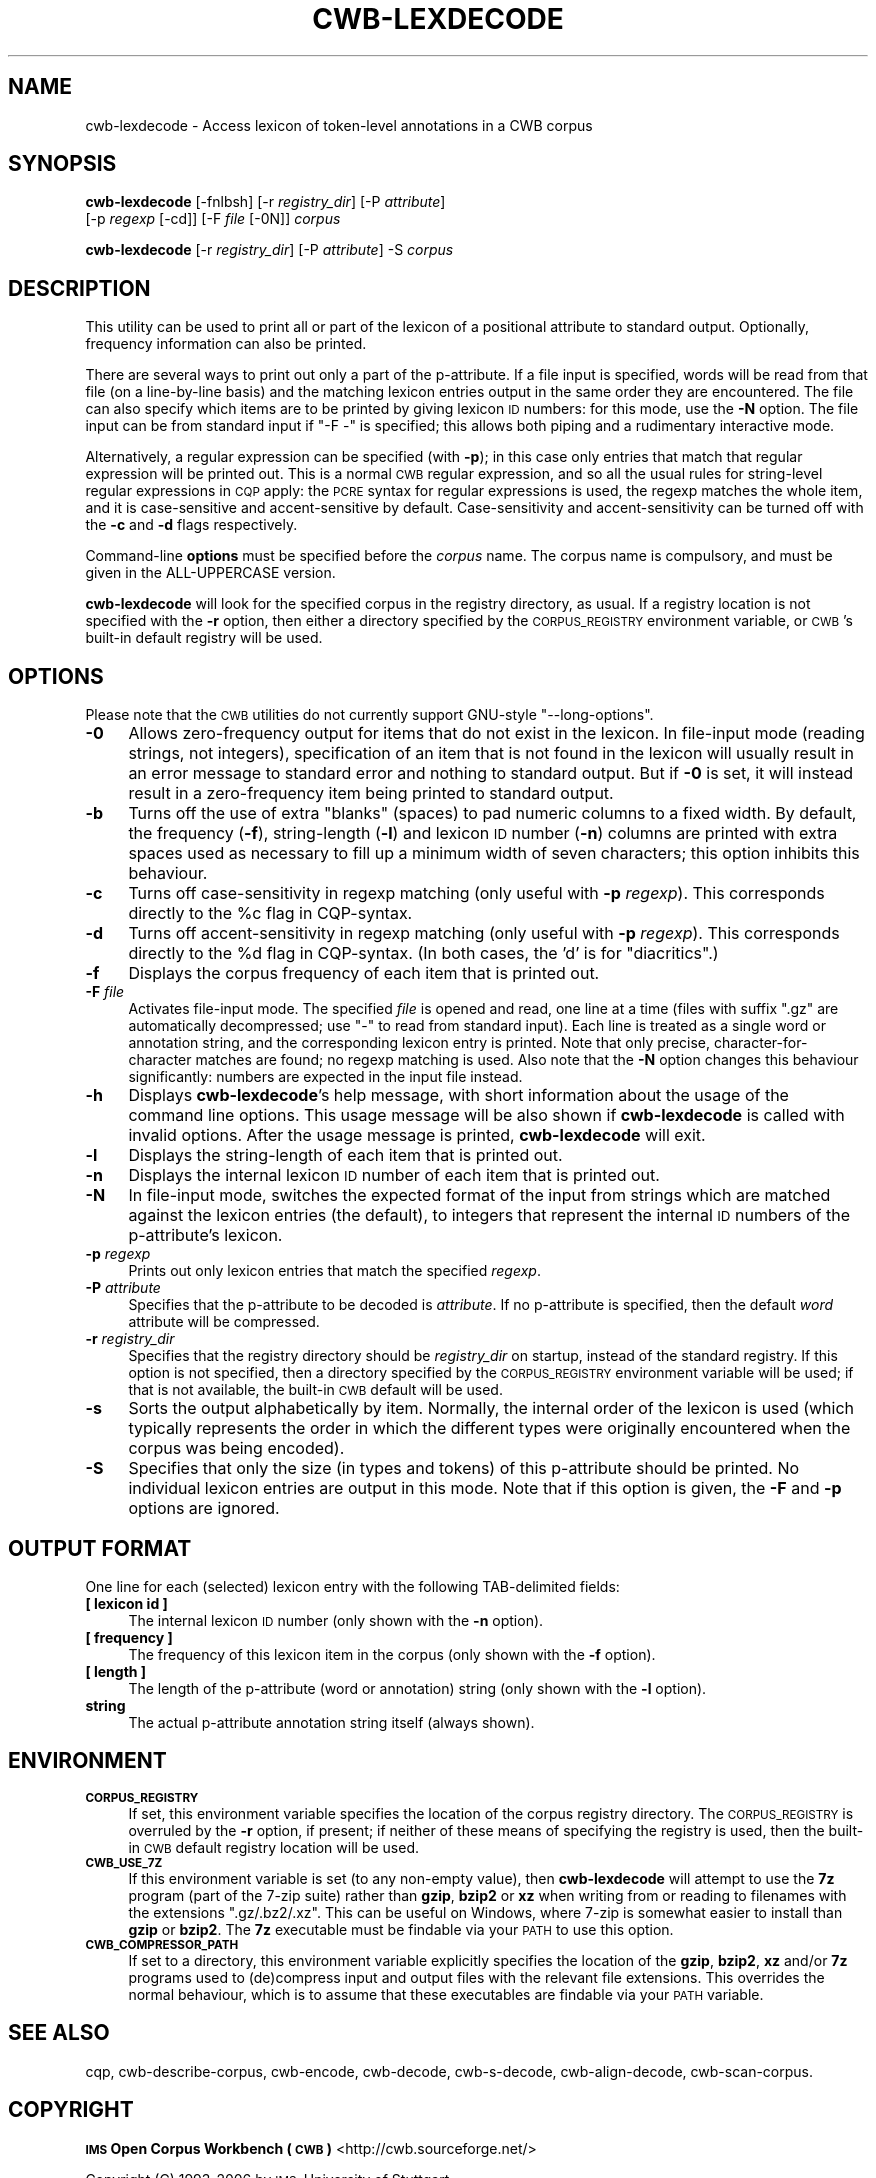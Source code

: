 .\" Automatically generated by Pod::Man 4.11 (Pod::Simple 3.35)
.\"
.\" Standard preamble:
.\" ========================================================================
.de Sp \" Vertical space (when we can't use .PP)
.if t .sp .5v
.if n .sp
..
.de Vb \" Begin verbatim text
.ft CW
.nf
.ne \\$1
..
.de Ve \" End verbatim text
.ft R
.fi
..
.\" Set up some character translations and predefined strings.  \*(-- will
.\" give an unbreakable dash, \*(PI will give pi, \*(L" will give a left
.\" double quote, and \*(R" will give a right double quote.  \*(C+ will
.\" give a nicer C++.  Capital omega is used to do unbreakable dashes and
.\" therefore won't be available.  \*(C` and \*(C' expand to `' in nroff,
.\" nothing in troff, for use with C<>.
.tr \(*W-
.ds C+ C\v'-.1v'\h'-1p'\s-2+\h'-1p'+\s0\v'.1v'\h'-1p'
.ie n \{\
.    ds -- \(*W-
.    ds PI pi
.    if (\n(.H=4u)&(1m=24u) .ds -- \(*W\h'-12u'\(*W\h'-12u'-\" diablo 10 pitch
.    if (\n(.H=4u)&(1m=20u) .ds -- \(*W\h'-12u'\(*W\h'-8u'-\"  diablo 12 pitch
.    ds L" ""
.    ds R" ""
.    ds C` ""
.    ds C' ""
'br\}
.el\{\
.    ds -- \|\(em\|
.    ds PI \(*p
.    ds L" ``
.    ds R" ''
.    ds C`
.    ds C'
'br\}
.\"
.\" Escape single quotes in literal strings from groff's Unicode transform.
.ie \n(.g .ds Aq \(aq
.el       .ds Aq '
.\"
.\" If the F register is >0, we'll generate index entries on stderr for
.\" titles (.TH), headers (.SH), subsections (.SS), items (.Ip), and index
.\" entries marked with X<> in POD.  Of course, you'll have to process the
.\" output yourself in some meaningful fashion.
.\"
.\" Avoid warning from groff about undefined register 'F'.
.de IX
..
.nr rF 0
.if \n(.g .if rF .nr rF 1
.if (\n(rF:(\n(.g==0)) \{\
.    if \nF \{\
.        de IX
.        tm Index:\\$1\t\\n%\t"\\$2"
..
.        if !\nF==2 \{\
.            nr % 0
.            nr F 2
.        \}
.    \}
.\}
.rr rF
.\"
.\" Accent mark definitions (@(#)ms.acc 1.5 88/02/08 SMI; from UCB 4.2).
.\" Fear.  Run.  Save yourself.  No user-serviceable parts.
.    \" fudge factors for nroff and troff
.if n \{\
.    ds #H 0
.    ds #V .8m
.    ds #F .3m
.    ds #[ \f1
.    ds #] \fP
.\}
.if t \{\
.    ds #H ((1u-(\\\\n(.fu%2u))*.13m)
.    ds #V .6m
.    ds #F 0
.    ds #[ \&
.    ds #] \&
.\}
.    \" simple accents for nroff and troff
.if n \{\
.    ds ' \&
.    ds ` \&
.    ds ^ \&
.    ds , \&
.    ds ~ ~
.    ds /
.\}
.if t \{\
.    ds ' \\k:\h'-(\\n(.wu*8/10-\*(#H)'\'\h"|\\n:u"
.    ds ` \\k:\h'-(\\n(.wu*8/10-\*(#H)'\`\h'|\\n:u'
.    ds ^ \\k:\h'-(\\n(.wu*10/11-\*(#H)'^\h'|\\n:u'
.    ds , \\k:\h'-(\\n(.wu*8/10)',\h'|\\n:u'
.    ds ~ \\k:\h'-(\\n(.wu-\*(#H-.1m)'~\h'|\\n:u'
.    ds / \\k:\h'-(\\n(.wu*8/10-\*(#H)'\z\(sl\h'|\\n:u'
.\}
.    \" troff and (daisy-wheel) nroff accents
.ds : \\k:\h'-(\\n(.wu*8/10-\*(#H+.1m+\*(#F)'\v'-\*(#V'\z.\h'.2m+\*(#F'.\h'|\\n:u'\v'\*(#V'
.ds 8 \h'\*(#H'\(*b\h'-\*(#H'
.ds o \\k:\h'-(\\n(.wu+\w'\(de'u-\*(#H)/2u'\v'-.3n'\*(#[\z\(de\v'.3n'\h'|\\n:u'\*(#]
.ds d- \h'\*(#H'\(pd\h'-\w'~'u'\v'-.25m'\f2\(hy\fP\v'.25m'\h'-\*(#H'
.ds D- D\\k:\h'-\w'D'u'\v'-.11m'\z\(hy\v'.11m'\h'|\\n:u'
.ds th \*(#[\v'.3m'\s+1I\s-1\v'-.3m'\h'-(\w'I'u*2/3)'\s-1o\s+1\*(#]
.ds Th \*(#[\s+2I\s-2\h'-\w'I'u*3/5'\v'-.3m'o\v'.3m'\*(#]
.ds ae a\h'-(\w'a'u*4/10)'e
.ds Ae A\h'-(\w'A'u*4/10)'E
.    \" corrections for vroff
.if v .ds ~ \\k:\h'-(\\n(.wu*9/10-\*(#H)'\s-2\u~\d\s+2\h'|\\n:u'
.if v .ds ^ \\k:\h'-(\\n(.wu*10/11-\*(#H)'\v'-.4m'^\v'.4m'\h'|\\n:u'
.    \" for low resolution devices (crt and lpr)
.if \n(.H>23 .if \n(.V>19 \
\{\
.    ds : e
.    ds 8 ss
.    ds o a
.    ds d- d\h'-1'\(ga
.    ds D- D\h'-1'\(hy
.    ds th \o'bp'
.    ds Th \o'LP'
.    ds ae ae
.    ds Ae AE
.\}
.rm #[ #] #H #V #F C
.\" ========================================================================
.\"
.IX Title "CWB-LEXDECODE 1"
.TH CWB-LEXDECODE 1 "2022-07-22" "3.5.0" "IMS Open Corpus Workbench"
.\" For nroff, turn off justification.  Always turn off hyphenation; it makes
.\" way too many mistakes in technical documents.
.if n .ad l
.nh
.SH "NAME"
cwb\-lexdecode \- Access lexicon of token\-level annotations in a CWB corpus
.SH "SYNOPSIS"
.IX Header "SYNOPSIS"
\&\fBcwb-lexdecode\fR [\-fnlbsh] [\-r \fIregistry_dir\fR] [\-P \fIattribute\fR]
    [\-p \fIregexp\fR [\-cd]] [\-F \fIfile\fR [\-0N]]  \fIcorpus\fR
.PP
\&\fBcwb-lexdecode\fR [\-r \fIregistry_dir\fR] [\-P \fIattribute\fR] \-S \fIcorpus\fR
.SH "DESCRIPTION"
.IX Header "DESCRIPTION"
This utility can be used to print all or part of the lexicon of a positional
attribute to standard output. Optionally, frequency information can also be
printed.
.PP
There are several ways to print out only a part of the p\-attribute. If a file
input is specified, words will be read from that file (on a line-by-line basis)
and the matching lexicon entries output in the same order they are encountered.
The file can also specify which items are to be printed by giving lexicon \s-1ID\s0
numbers: for this mode, use the \fB\-N\fR option.
The file input can be from standard input if \f(CW\*(C`\-F \-\*(C'\fR is specified; this allows
both piping and a rudimentary interactive mode.
.PP
Alternatively, a regular expression can be specified (with \fB\-p\fR); in this
case only entries that match that regular expression will be printed out. This
is a normal \s-1CWB\s0 regular expression, and so all the usual rules for
string-level regular expressions in \s-1CQP\s0 apply: the \s-1PCRE\s0 syntax for regular
expressions is used, the regexp matches the whole item, and it is
case-sensitive and accent-sensitive by default.  Case-sensitivity and
accent-sensitivity can be turned off with the \fB\-c\fR and \fB\-d\fR flags
respectively.
.PP
Command-line \fBoptions\fR must be specified before the \fIcorpus\fR name. The
corpus name is compulsory, and must be given in the ALL-UPPERCASE version.
.PP
\&\fBcwb-lexdecode\fR will look for the specified corpus in the registry directory,
as usual. If a registry location is not specified with the \fB\-r\fR option, then
either a directory specified by the \s-1CORPUS_REGISTRY\s0 environment variable, or
\&\s-1CWB\s0's built-in default registry will be used.
.SH "OPTIONS"
.IX Header "OPTIONS"
Please note that the \s-1CWB\s0 utilities do not currently support GNU-style \f(CW\*(C`\-\-long\-options\*(C'\fR.
.IP "\fB\-0\fR" 4
.IX Item "-0"
Allows zero-frequency output for items that do not exist in the lexicon. In file-input
mode (reading strings, not integers), specification of an item that is not found in the lexicon will usually result
in an error message to standard error and nothing to standard output. But if \fB\-0\fR
is set, it will instead result in a zero-frequency item being printed to standard
output.
.IP "\fB\-b\fR" 4
.IX Item "-b"
Turns off the use of extra \*(L"blanks\*(R" (spaces) to pad numeric columns to a fixed width.
By default, the frequency (\fB\-f\fR), string-length (\fB\-l\fR) and lexicon \s-1ID\s0 number (\fB\-n\fR)
columns are printed with extra spaces used as necessary to fill up a minimum width
of seven characters; this option inhibits this behaviour.
.IP "\fB\-c\fR" 4
.IX Item "-c"
Turns off case-sensitivity in regexp matching (only useful with \fB\-p\fR \fIregexp\fR). 
This corresponds directly to the \f(CW%c\fR flag in CQP-syntax.
.IP "\fB\-d\fR" 4
.IX Item "-d"
Turns off accent-sensitivity in regexp matching (only useful with \fB\-p\fR \fIregexp\fR). 
This corresponds directly to the \f(CW%d\fR flag in CQP-syntax. (In both cases, the 'd'
is for \*(L"diacritics\*(R".)
.IP "\fB\-f\fR" 4
.IX Item "-f"
Displays the corpus frequency of each item that is printed out.
.IP "\fB\-F\fR \fIfile\fR" 4
.IX Item "-F file"
Activates file-input mode. The specified \fIfile\fR is opened and read, one line
at a time (files with suffix \f(CW\*(C`.gz\*(C'\fR are automatically decompressed; use \f(CW\*(C`\-\*(C'\fR
to read from standard input). Each line is treated as a single word or
annotation string, and the corresponding lexicon entry is printed. Note that
only precise, character-for-character matches are found; no regexp matching is
used.
Also note that the \fB\-N\fR option changes this behaviour significantly: numbers
are expected in the input file instead.
.IP "\fB\-h\fR" 4
.IX Item "-h"
Displays \fBcwb-lexdecode\fR's help message, with short information about the usage of the command line options.  
This usage message will be also shown if \fBcwb-lexdecode\fR is called with invalid options.
After the usage message is printed, \fBcwb-lexdecode\fR will exit.
.IP "\fB\-l\fR" 4
.IX Item "-l"
Displays the string-length of each item that is printed out.
.IP "\fB\-n\fR" 4
.IX Item "-n"
Displays the internal lexicon \s-1ID\s0 number of each item that is printed out.
.IP "\fB\-N\fR" 4
.IX Item "-N"
In file-input mode, switches the expected format of the input from strings which
are matched against the lexicon entries (the default), to integers that represent
the internal \s-1ID\s0 numbers of the p\-attribute's lexicon.
.IP "\fB\-p\fR \fIregexp\fR" 4
.IX Item "-p regexp"
Prints out only lexicon entries that match the specified \fIregexp\fR.
.IP "\fB\-P\fR \fIattribute\fR" 4
.IX Item "-P attribute"
Specifies that the p\-attribute to be decoded is \fIattribute\fR. If no p\-attribute is specified, 
then the default \fIword\fR attribute will be compressed.
.IP "\fB\-r\fR \fIregistry_dir\fR" 4
.IX Item "-r registry_dir"
Specifies that the registry directory should be \fIregistry_dir\fR on startup,
instead of the standard registry. If this option is not specified, then a directory 
specified by the \s-1CORPUS_REGISTRY\s0 environment variable will be used; if that is not available, 
the built-in \s-1CWB\s0 default will be used.
.IP "\fB\-s\fR" 4
.IX Item "-s"
Sorts the output alphabetically  by item. Normally, the internal order of the lexicon is
used (which typically represents the order in which the different types were originally
encountered when the corpus was being encoded).
.IP "\fB\-S\fR" 4
.IX Item "-S"
Specifies that only the size (in types and tokens) of this p\-attribute should be printed.
No individual lexicon entries are output in this mode. Note that if this option is given,
the \fB\-F\fR and \fB\-p\fR options are ignored.
.SH "OUTPUT FORMAT"
.IX Header "OUTPUT FORMAT"
One line for each (selected) lexicon entry with the following TAB-delimited fields:
.IP "\fB[ lexicon id ]\fR" 4
.IX Item "[ lexicon id ]"
The internal lexicon \s-1ID\s0 number (only shown with the \fB\-n\fR option).
.IP "\fB[ frequency ]\fR" 4
.IX Item "[ frequency ]"
The frequency of this lexicon item in the corpus (only shown with the \fB\-f\fR option).
.IP "\fB[ length ]\fR" 4
.IX Item "[ length ]"
The length of the p\-attribute (word or annotation) string (only shown with the \fB\-l\fR option).
.IP "\fBstring\fR" 4
.IX Item "string"
The actual p\-attribute annotation string itself (always shown).
.SH "ENVIRONMENT"
.IX Header "ENVIRONMENT"
.IP "\fB\s-1CORPUS_REGISTRY\s0\fR" 4
.IX Item "CORPUS_REGISTRY"
If set, this environment variable specifies the location of the corpus registry directory. 
The \s-1CORPUS_REGISTRY\s0 is overruled by the \fB\-r\fR option, if present; if neither of these means
of specifying the registry is used, then the built-in \s-1CWB\s0 default registry location will be used.
.IP "\fB\s-1CWB_USE_7Z\s0\fR" 4
.IX Item "CWB_USE_7Z"
If this environment variable is set (to any non-empty value), then \fBcwb-lexdecode\fR will attempt to use the \fB7z\fR program 
(part of the 7\-zip suite) rather than \fBgzip\fR, \fBbzip2\fR or \fBxz\fR when writing from or reading to filenames with the
extensions \f(CW\*(C`.gz/.bz2/.xz\*(C'\fR. This can be useful on Windows, where 7\-zip is somewhat easier to install than 
\&\fBgzip\fR or \fBbzip2\fR. The \fB7z\fR executable must be findable via your \s-1PATH\s0 to use this option.
.IP "\fB\s-1CWB_COMPRESSOR_PATH\s0\fR" 4
.IX Item "CWB_COMPRESSOR_PATH"
If set to a directory, this environment variable explicitly specifies the location of the \fBgzip\fR, \fBbzip2\fR, \fBxz\fR and/or \fB7z\fR
programs used to (de)compress input and output files with the relevant file extensions. 
This overrides the normal behaviour, which is to assume that these executables are findable via your \s-1PATH\s0 variable.
.SH "SEE ALSO"
.IX Header "SEE ALSO"
cqp, cwb-describe-corpus, cwb-encode, cwb-decode, cwb-s-decode, cwb-align-decode, cwb-scan-corpus.
.SH "COPYRIGHT"
.IX Header "COPYRIGHT"
\&\fB\s-1IMS\s0 Open Corpus Workbench (\s-1CWB\s0)\fR <http://cwb.sourceforge.net/>
.PP
Copyright (C) 1993\-2006 by \s-1IMS,\s0 University of Stuttgart
.PP
Copyright (C) 2007\- by the respective contributers (see file \fI\s-1AUTHORS\s0\fR)
.PP
This program is free software; you can redistribute it and/or modify it under
the terms of the \s-1GNU\s0 General Public License as published by the Free Software
Foundation; either version 2, or (at your option) any later version.
.PP
This program is distributed in the hope that it will be useful, but \s-1WITHOUT
ANY WARRANTY\s0; without even the implied warranty of \s-1MERCHANTABILITY\s0 or \s-1FITNESS
FOR A PARTICULAR PURPOSE.\s0  See the \s-1GNU\s0 General Public License for more details
(in the file \fI\s-1COPYING\s0\fR, or available via \s-1WWW\s0 at
<http://www.gnu.org/copyleft/gpl.html>).
